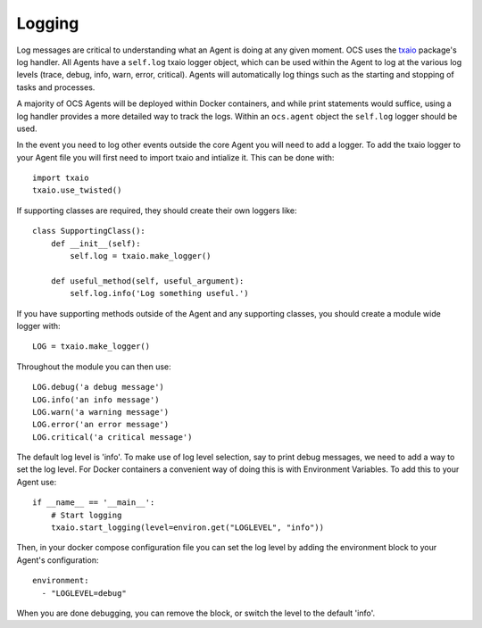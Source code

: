 .. _txaio_logging:

Logging
-------

Log messages are critical to understanding what an Agent is doing at any given
moment. OCS uses the txaio_ package's log handler. All Agents have a
``self.log`` txaio logger object, which can be used within the Agent to log at
the various log levels (trace, debug, info, warn, error, critical). Agents will
automatically log things such as the starting and stopping of tasks and
processes.

A majority of OCS Agents will be deployed within Docker containers, and while
print statements would suffice, using a log handler provides a more detailed
way to track the logs. Within an ``ocs.agent`` object the ``self.log`` logger
should be used.

In the event you need to log other events outside the core Agent you will need
to add a logger. To add the txaio logger to your Agent file you will first need
to import txaio and intialize it. This can be done with::

    import txaio
    txaio.use_twisted()

If supporting classes are required, they should create their own loggers like::

    class SupportingClass():
        def __init__(self):
            self.log = txaio.make_logger()

        def useful_method(self, useful_argument):
            self.log.info('Log something useful.')

If you have supporting methods outside of the Agent and any supporting classes,
you should create a module wide logger with::

    LOG = txaio.make_logger()

Throughout the module you can then use::

    LOG.debug('a debug message')
    LOG.info('an info message')
    LOG.warn('a warning message')
    LOG.error('an error message')
    LOG.critical('a critical message')

The default log level is 'info'. To make use of log level selection, say to
print debug messages, we need to add a way to set the log level. For Docker
containers a convenient way of doing this is with Environment Variables. To add
this to your Agent use::

    if __name__ == '__main__':
        # Start logging
        txaio.start_logging(level=environ.get("LOGLEVEL", "info"))

Then, in your docker compose configuration file you can set the log level by
adding the environment block to your Agent's configuration::

    environment:
      - "LOGLEVEL=debug"

When you are done debugging, you can remove the block, or switch the level to
the default 'info'.

.. _txaio: https://txaio.readthedocs.io/en/latest/programming-guide.html#logging
